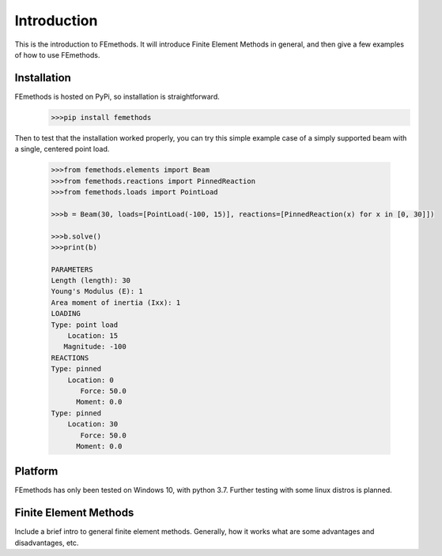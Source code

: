 Introduction
============

This is the introduction to FEmethods. It will introduce Finite Element Methods
in general, and then give a few examples of how to use FEmethods.

Installation
------------

FEmethods is hosted on PyPi, so installation is straightforward.
    .. code-block:: python

        >>>pip install femethods

Then to test that the installation worked properly, you can try this simple
example case of a simply supported beam with a single, centered point load.

    .. code-block:: python

        >>>from femethods.elements import Beam
        >>>from femethods.reactions import PinnedReaction
        >>>from femethods.loads import PointLoad

        >>>b = Beam(30, loads=[PointLoad(-100, 15)], reactions=[PinnedReaction(x) for x in [0, 30]])

        >>>b.solve()
        >>>print(b)

        PARAMETERS
        Length (length): 30
        Young's Modulus (E): 1
        Area moment of inertia (Ixx): 1
        LOADING
        Type: point load
            Location: 15
           Magnitude: -100
        REACTIONS
        Type: pinned
            Location: 0
               Force: 50.0
              Moment: 0.0
        Type: pinned
            Location: 30
               Force: 50.0
              Moment: 0.0

Platform
--------

FEmethods has only been tested on Windows 10, with python 3.7. Further testing
with some linux distros is planned.


Finite Element Methods
----------------------

Include a brief intro to general finite element methods. Generally, how it works
what are some advantages and disadvantages, etc.
